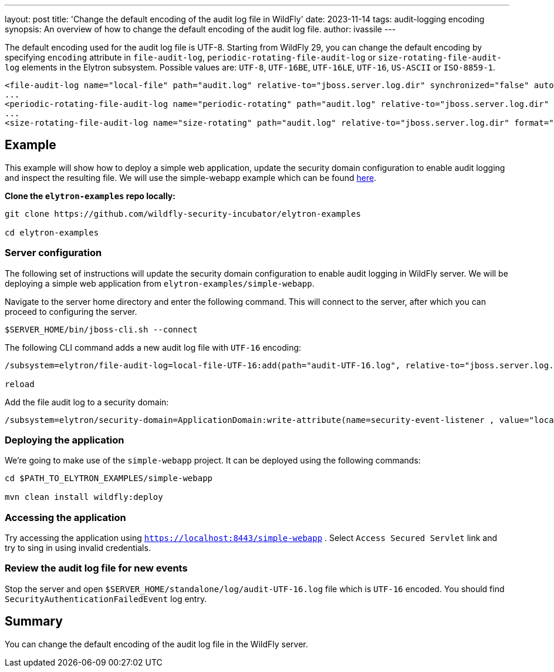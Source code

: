 ---
layout: post
title: 'Change the default encoding of the audit log file in WildFly'
date: 2023-11-14
tags: audit-logging encoding
synopsis:  An overview of how to change the default encoding of the audit log file.
author: ivassile
---

The default encoding used for the audit log file is UTF-8. Starting from WildFly 29, you can change the default encoding by specifying `encoding` attribute in `file-audit-log`, `periodic-rotating-file-audit-log` or `size-rotating-file-audit-log` elements in the Elytron subsystem. 
Possible values are: `UTF-8`, `UTF-16BE`, `UTF-16LE`, `UTF-16`, `US-ASCII` or `ISO-8859-1`.

[source,xml]
----
<file-audit-log name="local-file" path="audit.log" relative-to="jboss.server.log.dir" synchronized="false" autoflush="true" format="JSON" encoding="UTF-16"/>
...
<periodic-rotating-file-audit-log name="periodic-rotating" path="audit.log" relative-to="jboss.server.log.dir" format="JSON" encoding="US-ASCII" suffix="y-M-d"/>
...
<size-rotating-file-audit-log name="size-rotating" path="audit.log" relative-to="jboss.server.log.dir" format="JSON" encoding="ISO-8859-1" max-backup-index="5" rotate-on-boot="true" rotate-size="5" suffix="y-M-d"/>
----

== Example

This example will show how to deploy a simple web application, update the security domain configuration to enable audit logging and inspect the resulting file.
We will use the simple-webapp example which can be found https://github.com/wildfly-security-incubator/elytron-examples/tree/main[here].

*Clone the `elytron-examples` repo locally:*

```
git clone https://github.com/wildfly-security-incubator/elytron-examples

cd elytron-examples

```

=== Server configuration

The following set of instructions will update the security domain configuration to enable audit logging in WildFly server. We will be deploying a simple web application from `elytron-examples/simple-webapp`.

Navigate to the server home directory and enter the following command.
This will connect to the server, after which you can proceed to configuring the server.
```

$SERVER_HOME/bin/jboss-cli.sh --connect 

```

The following CLI command adds a new audit log file with `UTF-16` encoding:
```

/subsystem=elytron/file-audit-log=local-file-UTF-16:add(path="audit-UTF-16.log", relative-to="jboss.server.log.dir", format="JSON", synchronized="false", encoding="UTF-16")

reload

```

Add the file audit log to a security domain:
```

/subsystem=elytron/security-domain=ApplicationDomain:write-attribute(name=security-event-listener , value="local-file-UTF-16")

```


=== Deploying the application
  
We’re going to make use of the `simple-webapp` project. It can be deployed using the following commands:

```

cd $PATH_TO_ELYTRON_EXAMPLES/simple-webapp

mvn clean install wildfly:deploy

```

=== Accessing the application

Try accessing the application using `https://localhost:8443/simple-webapp` .
Select `Access Secured Servlet` link and try to sing in using invalid credentials. 

=== Review the audit log file for new events

Stop the server and open `$SERVER_HOME/standalone/log/audit-UTF-16.log` file which is `UTF-16` encoded. You should find `SecurityAuthenticationFailedEvent` log entry. 


== Summary

You can change the default encoding of the audit log file in the WildFly server.
